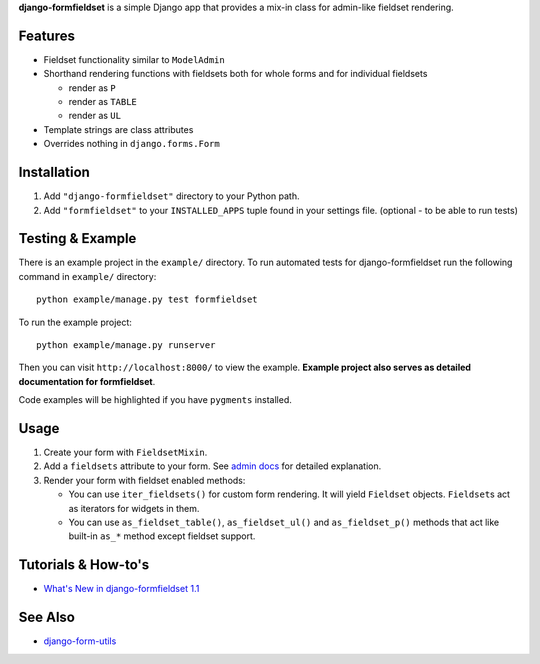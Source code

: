 **django-formfieldset** is a simple Django app that provides a mix-in class for admin-like fieldset rendering.


Features
========

- Fieldset functionality similar to ``ModelAdmin``
- Shorthand rendering functions with fieldsets both for whole forms and for individual fieldsets

  - render as ``P``
  - render as ``TABLE``
  - render as ``UL``

- Template strings are class attributes
- Overrides nothing in ``django.forms.Form``


Installation
============

#. Add ``"django-formfieldset"`` directory to your Python path.
#. Add ``"formfieldset"`` to your ``INSTALLED_APPS`` tuple found in
   your settings file. (optional - to be able to run tests)


Testing & Example
=================

There is an example project in the ``example/`` directory. To run
automated tests for django-formfieldset run the following command
in ``example/`` directory:

::

    python example/manage.py test formfieldset

To run the example project:

::

    python example/manage.py runserver

Then you can visit ``http://localhost:8000/`` to view the example.
**Example project also serves as detailed documentation for formfieldset**.

Code examples will be highlighted if you have ``pygments`` installed.


Usage
=====

#. Create your form with ``FieldsetMixin``.
#. Add a ``fieldsets`` attribute to your form. See
   `admin docs <http://docs.djangoproject.com/en/dev/ref/contrib/admin/#fieldsets>`_
   for detailed explanation.
#. Render your form with fieldset enabled methods:

   -  You can use ``iter_fieldsets()`` for custom form rendering. It
      will yield ``Fieldset`` objects. ``Fieldset``\ s act as iterators for
      widgets in them.
   -  You can use ``as_fieldset_table()``, ``as_fieldset_ul()`` and
      ``as_fieldset_p()`` methods that act like built-in ``as_*`` method
      except fieldset support.


Tutorials & How-to's
====================

- `What's New in django-formfieldset 1.1 <http://www.muhuk.com/2010/03/whats-new-in-django-formfieldset-1-1/>`_


See Also
========

-  `django-form-utils <http://bitbucket.org/carljm/django-form-utils/>`_

